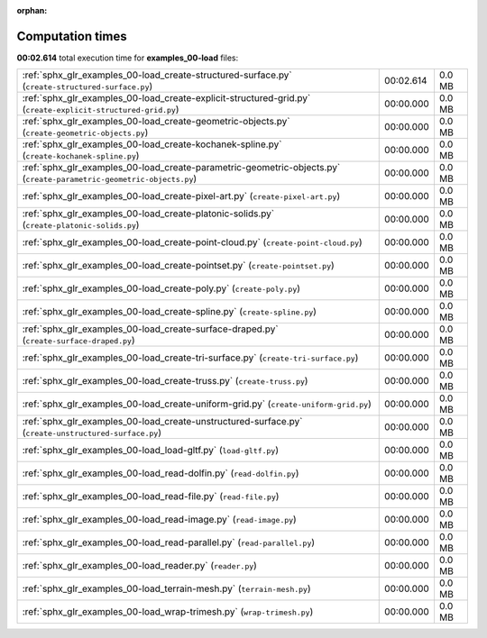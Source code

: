 
:orphan:

.. _sphx_glr_examples_00-load_sg_execution_times:

Computation times
=================
**00:02.614** total execution time for **examples_00-load** files:

+----------------------------------------------------------------------------------------------------------------------+-----------+--------+
| :ref:`sphx_glr_examples_00-load_create-structured-surface.py` (``create-structured-surface.py``)                     | 00:02.614 | 0.0 MB |
+----------------------------------------------------------------------------------------------------------------------+-----------+--------+
| :ref:`sphx_glr_examples_00-load_create-explicit-structured-grid.py` (``create-explicit-structured-grid.py``)         | 00:00.000 | 0.0 MB |
+----------------------------------------------------------------------------------------------------------------------+-----------+--------+
| :ref:`sphx_glr_examples_00-load_create-geometric-objects.py` (``create-geometric-objects.py``)                       | 00:00.000 | 0.0 MB |
+----------------------------------------------------------------------------------------------------------------------+-----------+--------+
| :ref:`sphx_glr_examples_00-load_create-kochanek-spline.py` (``create-kochanek-spline.py``)                           | 00:00.000 | 0.0 MB |
+----------------------------------------------------------------------------------------------------------------------+-----------+--------+
| :ref:`sphx_glr_examples_00-load_create-parametric-geometric-objects.py` (``create-parametric-geometric-objects.py``) | 00:00.000 | 0.0 MB |
+----------------------------------------------------------------------------------------------------------------------+-----------+--------+
| :ref:`sphx_glr_examples_00-load_create-pixel-art.py` (``create-pixel-art.py``)                                       | 00:00.000 | 0.0 MB |
+----------------------------------------------------------------------------------------------------------------------+-----------+--------+
| :ref:`sphx_glr_examples_00-load_create-platonic-solids.py` (``create-platonic-solids.py``)                           | 00:00.000 | 0.0 MB |
+----------------------------------------------------------------------------------------------------------------------+-----------+--------+
| :ref:`sphx_glr_examples_00-load_create-point-cloud.py` (``create-point-cloud.py``)                                   | 00:00.000 | 0.0 MB |
+----------------------------------------------------------------------------------------------------------------------+-----------+--------+
| :ref:`sphx_glr_examples_00-load_create-pointset.py` (``create-pointset.py``)                                         | 00:00.000 | 0.0 MB |
+----------------------------------------------------------------------------------------------------------------------+-----------+--------+
| :ref:`sphx_glr_examples_00-load_create-poly.py` (``create-poly.py``)                                                 | 00:00.000 | 0.0 MB |
+----------------------------------------------------------------------------------------------------------------------+-----------+--------+
| :ref:`sphx_glr_examples_00-load_create-spline.py` (``create-spline.py``)                                             | 00:00.000 | 0.0 MB |
+----------------------------------------------------------------------------------------------------------------------+-----------+--------+
| :ref:`sphx_glr_examples_00-load_create-surface-draped.py` (``create-surface-draped.py``)                             | 00:00.000 | 0.0 MB |
+----------------------------------------------------------------------------------------------------------------------+-----------+--------+
| :ref:`sphx_glr_examples_00-load_create-tri-surface.py` (``create-tri-surface.py``)                                   | 00:00.000 | 0.0 MB |
+----------------------------------------------------------------------------------------------------------------------+-----------+--------+
| :ref:`sphx_glr_examples_00-load_create-truss.py` (``create-truss.py``)                                               | 00:00.000 | 0.0 MB |
+----------------------------------------------------------------------------------------------------------------------+-----------+--------+
| :ref:`sphx_glr_examples_00-load_create-uniform-grid.py` (``create-uniform-grid.py``)                                 | 00:00.000 | 0.0 MB |
+----------------------------------------------------------------------------------------------------------------------+-----------+--------+
| :ref:`sphx_glr_examples_00-load_create-unstructured-surface.py` (``create-unstructured-surface.py``)                 | 00:00.000 | 0.0 MB |
+----------------------------------------------------------------------------------------------------------------------+-----------+--------+
| :ref:`sphx_glr_examples_00-load_load-gltf.py` (``load-gltf.py``)                                                     | 00:00.000 | 0.0 MB |
+----------------------------------------------------------------------------------------------------------------------+-----------+--------+
| :ref:`sphx_glr_examples_00-load_read-dolfin.py` (``read-dolfin.py``)                                                 | 00:00.000 | 0.0 MB |
+----------------------------------------------------------------------------------------------------------------------+-----------+--------+
| :ref:`sphx_glr_examples_00-load_read-file.py` (``read-file.py``)                                                     | 00:00.000 | 0.0 MB |
+----------------------------------------------------------------------------------------------------------------------+-----------+--------+
| :ref:`sphx_glr_examples_00-load_read-image.py` (``read-image.py``)                                                   | 00:00.000 | 0.0 MB |
+----------------------------------------------------------------------------------------------------------------------+-----------+--------+
| :ref:`sphx_glr_examples_00-load_read-parallel.py` (``read-parallel.py``)                                             | 00:00.000 | 0.0 MB |
+----------------------------------------------------------------------------------------------------------------------+-----------+--------+
| :ref:`sphx_glr_examples_00-load_reader.py` (``reader.py``)                                                           | 00:00.000 | 0.0 MB |
+----------------------------------------------------------------------------------------------------------------------+-----------+--------+
| :ref:`sphx_glr_examples_00-load_terrain-mesh.py` (``terrain-mesh.py``)                                               | 00:00.000 | 0.0 MB |
+----------------------------------------------------------------------------------------------------------------------+-----------+--------+
| :ref:`sphx_glr_examples_00-load_wrap-trimesh.py` (``wrap-trimesh.py``)                                               | 00:00.000 | 0.0 MB |
+----------------------------------------------------------------------------------------------------------------------+-----------+--------+
